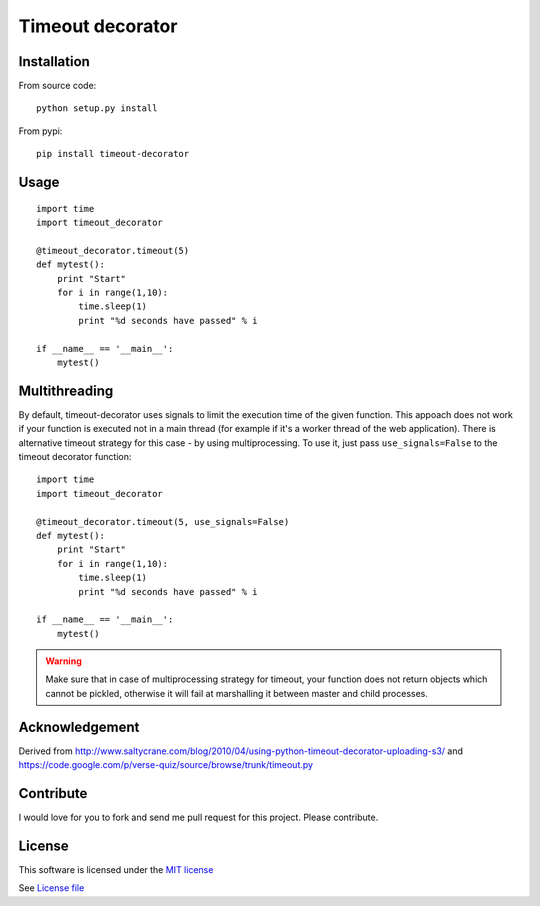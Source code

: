 Timeout decorator
=================

|Build Status| |Pypi Status| |Coveralls Status|

Installation
------------

From source code:

::

    python setup.py install

From pypi:

::

    pip install timeout-decorator

Usage
-----

::

    import time
    import timeout_decorator

    @timeout_decorator.timeout(5)
    def mytest():
        print "Start"
        for i in range(1,10):
            time.sleep(1)
            print "%d seconds have passed" % i

    if __name__ == '__main__':
        mytest()

Multithreading
--------------

By default, timeout-decorator uses signals to limit the execution time
of the given function. This appoach does not work if your function is
executed not in a main thread (for example if it's a worker thread of
the web application). There is alternative timeout strategy for this
case - by using multiprocessing. To use it, just pass
``use_signals=False`` to the timeout decorator function:

::

    import time
    import timeout_decorator

    @timeout_decorator.timeout(5, use_signals=False)
    def mytest():
        print "Start"
        for i in range(1,10):
            time.sleep(1)
            print "%d seconds have passed" % i

    if __name__ == '__main__':
        mytest()

.. warning::
    Make sure that in case of multiprocessing strategy for timeout, your function does not return objects which cannot
    be pickled, otherwise it will fail at marshalling it between master and child processes.


Acknowledgement
---------------

Derived from
http://www.saltycrane.com/blog/2010/04/using-python-timeout-decorator-uploading-s3/
and https://code.google.com/p/verse-quiz/source/browse/trunk/timeout.py

Contribute
----------

I would love for you to fork and send me pull request for this project.
Please contribute.

License
-------

This software is licensed under the `MIT license <http://en.wikipedia.org/wiki/MIT_License>`_

See `License file <https://github.com/pnpnpn/timeout-decorator/blob/master/LICENSE.txt>`_

.. |Build Status| image:: https://travis-ci.org/pnpnpn/timeout-decorator.svg?branch=master
   :target: https://travis-ci.org/pnpnpn/timeout-decorator
.. |Pypi Status| image:: https://pypip.in/v/timeout-decorator/badge.png
    :target: https://crate.io/packages/timeout-decorator/
.. |Coveralls Status| image:: https://coveralls.io/repos/pnpnpn/timeout-decorator/badge.png?branch=master
    :target: https://coveralls.io/r/pnpnpn/timeout-decorator
